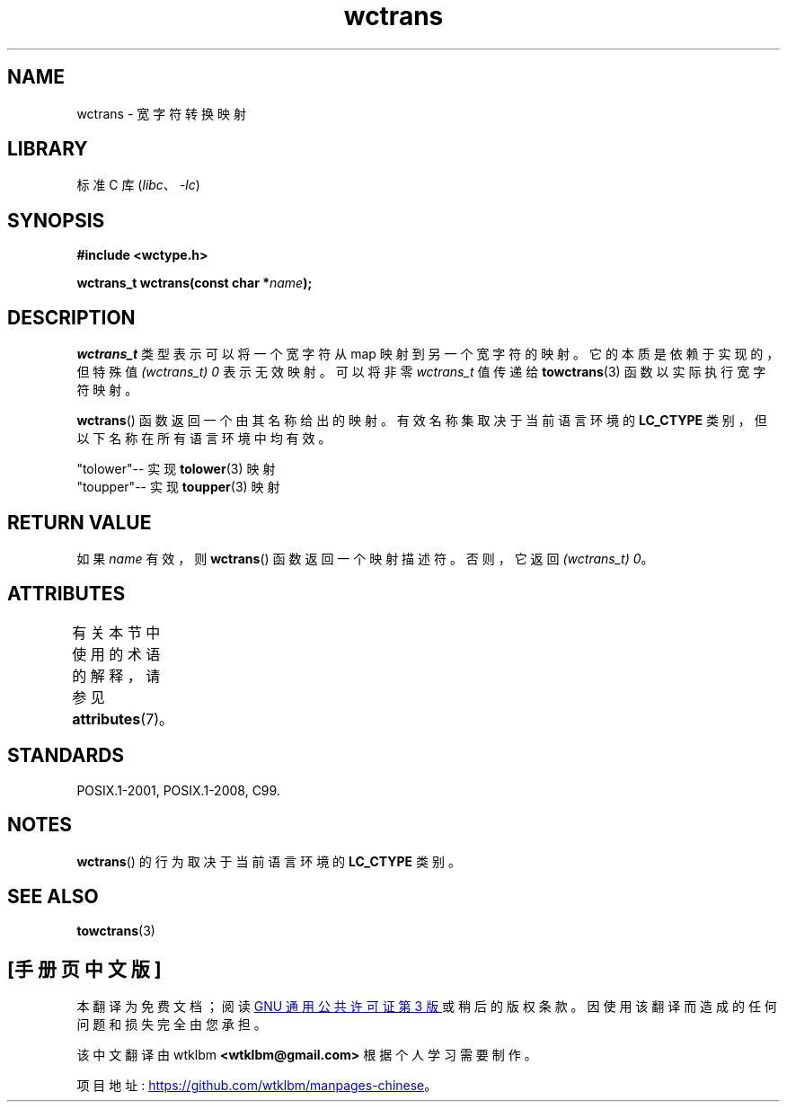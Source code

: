 .\" -*- coding: UTF-8 -*-
'\" t
.\" Copyright (c) Bruno Haible <haible@clisp.cons.org>
.\"
.\" SPDX-License-Identifier: GPL-2.0-or-later
.\"
.\" References consulted:
.\"   GNU glibc-2 source code and manual
.\"   Dinkumware C library reference http://www.dinkumware.com/
.\"   OpenGroup's Single UNIX specification http://www.UNIX-systems.org/online.html
.\"   ISO/IEC 9899:1999
.\"
.\"*******************************************************************
.\"
.\" This file was generated with po4a. Translate the source file.
.\"
.\"*******************************************************************
.TH wctrans 3 2022\-12\-15 "Linux man\-pages 6.03" 
.SH NAME
wctrans \- 宽字符转换映射
.SH LIBRARY
标准 C 库 (\fIlibc\fP、\fI\-lc\fP)
.SH SYNOPSIS
.nf
\fB#include <wctype.h>\fP
.PP
\fBwctrans_t wctrans(const char *\fP\fIname\fP\fB);\fP
.fi
.SH DESCRIPTION
\fIwctrans_t\fP 类型表示可以将一个宽字符从 map 映射到另一个宽字符的映射。 它的本质是依赖于实现的，但特殊值 \fI(wctrans_t)\ 0\fP 表示无效映射。 可以将非零 \fIwctrans_t\fP 值传递给 \fBtowctrans\fP(3) 函数以实际执行宽字符映射。
.PP
\fBwctrans\fP() 函数返回一个由其名称给出的映射。 有效名称集取决于当前语言环境的 \fBLC_CTYPE\fP
类别，但以下名称在所有语言环境中均有效。
.PP
.nf
    "tolower"\-\- 实现 \fBtolower\fP(3) 映射
    "toupper"\-\- 实现 \fBtoupper\fP(3) 映射
.fi
.SH "RETURN VALUE"
如果 \fIname\fP 有效，则 \fBwctrans\fP() 函数返回一个映射描述符。 否则，它返回 \fI(wctrans_t)\ 0\fP。
.SH ATTRIBUTES
有关本节中使用的术语的解释，请参见 \fBattributes\fP(7)。
.ad l
.nh
.TS
allbox;
lbx lb lb
l l l.
Interface	Attribute	Value
T{
\fBwctrans\fP()
T}	Thread safety	MT\-Safe locale
.TE
.hy
.ad
.sp 1
.SH STANDARDS
POSIX.1\-2001, POSIX.1\-2008, C99.
.SH NOTES
\fBwctrans\fP() 的行为取决于当前语言环境的 \fBLC_CTYPE\fP 类别。
.SH "SEE ALSO"
\fBtowctrans\fP(3)
.PP
.SH [手册页中文版]
.PP
本翻译为免费文档；阅读
.UR https://www.gnu.org/licenses/gpl-3.0.html
GNU 通用公共许可证第 3 版
.UE
或稍后的版权条款。因使用该翻译而造成的任何问题和损失完全由您承担。
.PP
该中文翻译由 wtklbm
.B <wtklbm@gmail.com>
根据个人学习需要制作。
.PP
项目地址:
.UR \fBhttps://github.com/wtklbm/manpages-chinese\fR
.ME 。
